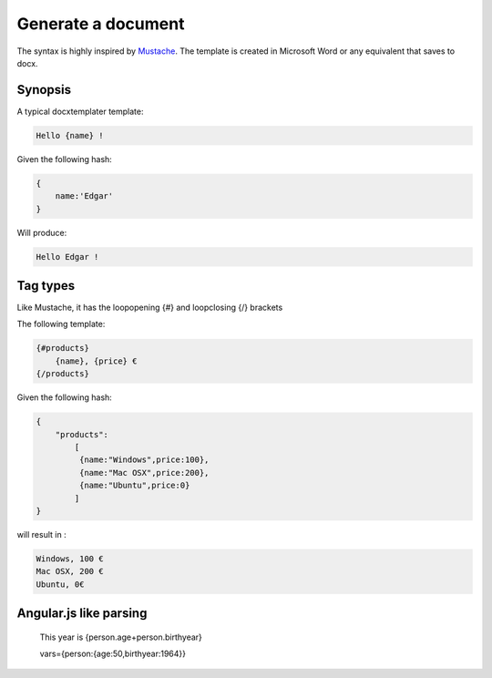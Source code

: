 .. index::
   single: Generate a document

Generate a document
===================

The syntax is highly inspired by Mustache_. The template is created in Microsoft Word or any equivalent that saves to docx.

Synopsis
--------

A typical docxtemplater template:

.. code-block:: javascript

    Hello {name} !

Given the following hash:

.. code-block:: javascript

    {
        name:'Edgar'
    }

Will produce:

.. code-block:: javascript

    Hello Edgar !

Tag types
---------

Like Mustache, it has the loopopening {#} and loopclosing {/} brackets

The following template:

.. code-block:: javascript

    {#products}
        {name}, {price} €
    {/products}

Given the following hash:

.. code-block:: javascript

    {
        "products":
    	    [
    	     {name:"Windows",price:100},
    	     {name:"Mac OSX",price:200},
    	     {name:"Ubuntu",price:0}
    	    ]
    }

will result in :

.. code-block:: javascript

    Windows, 100 €
    Mac OSX, 200 €
    Ubuntu, 0€

Angular.js like parsing
-----------------------


	This year is {person.age+person.birthyear}

	vars={person:{age:50,birthyear:1964}}


.. _Mustache: http://mustache.github.io/
